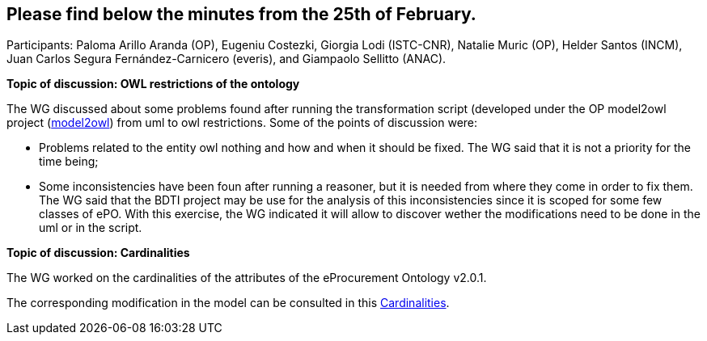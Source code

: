 == Please find below the minutes from the 25th of February.

Participants: Paloma Arillo Aranda (OP), Eugeniu Costezki, Giorgia Lodi (ISTC-CNR), Natalie Muric (OP), Helder Santos (INCM), Juan Carlos Segura Fernández-Carnicero (everis), and Giampaolo Sellitto (ANAC).

**Topic of discussion: OWL restrictions of the ontology**

The WG discussed about some problems found after running the transformation script (developed under the OP model2owl project (link:https://github.com/OP-TED/model2owl[model2owl]) from uml to owl restrictions. Some of the points of discussion were:

* Problems related to the entity owl nothing and how and when it should be fixed. The WG said that it is not a priority for the time being;
* Some inconsistencies have been foun after running a reasoner, but it is needed from where they come in order to fix them. The WG said that the BDTI project may be use for the analysis of this inconsistencies since it is scoped for some few classes of ePO. With this exercise, the WG indicated it will allow to discover wether the modifications need to be done in the uml or in the script.

**Topic of discussion: Cardinalities**

The WG worked on the cardinalities of the attributes of the eProcurement Ontology v2.0.1.

The corresponding modification in the model can be consulted in this link:{attachmentsdir}/presentations/Cardinalities.xlsx[Cardinalities].